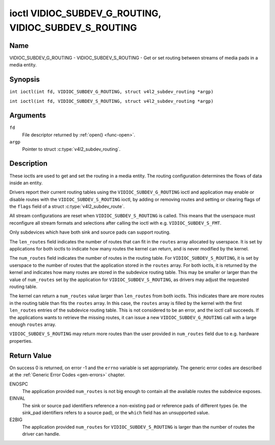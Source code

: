 .. SPDX-License-Identifier: GFDL-1.1-no-invariants-or-later
.. c:namespace:: V4L

.. _VIDIOC_SUBDEV_G_ROUTING:

******************************************************
ioctl VIDIOC_SUBDEV_G_ROUTING, VIDIOC_SUBDEV_S_ROUTING
******************************************************

Name
====

VIDIOC_SUBDEV_G_ROUTING - VIDIOC_SUBDEV_S_ROUTING - Get or set routing between streams of media pads in a media entity.


Synopsis
========

.. c:macro:: VIDIOC_SUBDEV_G_ROUTING

``int ioctl(int fd, VIDIOC_SUBDEV_G_ROUTING, struct v4l2_subdev_routing *argp)``

.. c:macro:: VIDIOC_SUBDEV_S_ROUTING

``int ioctl(int fd, VIDIOC_SUBDEV_S_ROUTING, struct v4l2_subdev_routing *argp)``

Arguments
=========

``fd``
    File descriptor returned by :ref:`open() <func-open>`.

``argp``
    Pointer to struct :c:type:`v4l2_subdev_routing`.


Description
===========

These ioctls are used to get and set the routing in a media entity.
The routing configuration determines the flows of data inside an entity.

Drivers report their current routing tables using the
``VIDIOC_SUBDEV_G_ROUTING`` ioctl and application may enable or disable routes
with the ``VIDIOC_SUBDEV_S_ROUTING`` ioctl, by adding or removing routes and
setting or clearing flags of the ``flags`` field of a struct
:c:type:`v4l2_subdev_route`.

All stream configurations are reset when ``VIDIOC_SUBDEV_S_ROUTING`` is called.
This means that the userspace must reconfigure all stream formats and selections
after calling the ioctl with e.g. ``VIDIOC_SUBDEV_S_FMT``.

Only subdevices which have both sink and source pads can support routing.

The ``len_routes`` field indicates the number of routes that can fit in the
``routes`` array allocated by userspace. It is set by applications for both
ioctls to indicate how many routes the kernel can return, and is never modified
by the kernel.

The ``num_routes`` field indicates the number of routes in the routing
table. For ``VIDIOC_SUBDEV_S_ROUTING``, it is set by userspace to the number of
routes that the application stored in the ``routes`` array. For both ioctls, it
is returned by the kernel and indicates how many routes are stored in the
subdevice routing table. This may be smaller or larger than the value of
``num_routes`` set by the application for ``VIDIOC_SUBDEV_S_ROUTING``, as
drivers may adjust the requested routing table.

The kernel can return a ``num_routes`` value larger than ``len_routes`` from
both ioctls. This indicates thare are more routes in the routing table than fits
the ``routes`` array. In this case, the ``routes`` array is filled by the kernel
with the first ``len_routes`` entries of the subdevice routing table. This is
not considered to be an error, and the ioctl call succeeds. If the applications
wants to retrieve the missing routes, it can issue a new
``VIDIOC_SUBDEV_G_ROUTING`` call with a large enough ``routes`` array.

``VIDIOC_SUBDEV_S_ROUTING`` may return more routes than the user provided in
``num_routes`` field due to e.g. hardware properties.

.. tabularcolumns:: |p{4.4cm}|p{4.4cm}|p{8.7cm}|

.. c:type:: v4l2_subdev_routing

.. flat-table:: struct v4l2_subdev_routing
    :header-rows:  0
    :stub-columns: 0
    :widths:       1 1 2

    * - __u32
      - ``which``
      - Routing table to be accessed, from enum
        :ref:`v4l2_subdev_format_whence <v4l2-subdev-format-whence>`.
    * - __u32
      - ``len_routes``
      - The length of the array (as in memory reserved for the array)
    * - struct :c:type:`v4l2_subdev_route`
      - ``routes[]``
      - Array of struct :c:type:`v4l2_subdev_route` entries
    * - __u32
      - ``num_routes``
      - Number of entries of the routes array
    * - __u32
      - ``reserved``\ [11]
      - Reserved for future extensions. Applications and drivers must set
	the array to zero.

.. tabularcolumns:: |p{4.4cm}|p{4.4cm}|p{8.7cm}|

.. c:type:: v4l2_subdev_route

.. flat-table:: struct v4l2_subdev_route
    :header-rows:  0
    :stub-columns: 0
    :widths:       1 1 2

    * - __u32
      - ``sink_pad``
      - Sink pad number.
    * - __u32
      - ``sink_stream``
      - Sink pad stream number.
    * - __u32
      - ``source_pad``
      - Source pad number.
    * - __u32
      - ``source_stream``
      - Source pad stream number.
    * - __u32
      - ``flags``
      - Route enable/disable flags
	:ref:`v4l2_subdev_routing_flags <v4l2-subdev-routing-flags>`.
    * - __u32
      - ``reserved``\ [5]
      - Reserved for future extensions. Applications and drivers must set
	the array to zero.

.. tabularcolumns:: |p{6.6cm}|p{2.2cm}|p{8.7cm}|

.. _v4l2-subdev-routing-flags:

.. flat-table:: enum v4l2_subdev_routing_flags
    :header-rows:  0
    :stub-columns: 0
    :widths:       3 1 4

    * - V4L2_SUBDEV_ROUTE_FL_ACTIVE
      - 0x0001
      - The route is enabled. Set by applications.

Return Value
============

On success 0 is returned, on error -1 and the ``errno`` variable is set
appropriately. The generic error codes are described at the
:ref:`Generic Error Codes <gen-errors>` chapter.

ENOSPC
   The application provided ``num_routes`` is not big enough to contain
   all the available routes the subdevice exposes.

EINVAL
   The sink or source pad identifiers reference a non-existing pad or reference
   pads of different types (ie. the sink_pad identifiers refers to a source
   pad), or the ``which`` field has an unsupported value.

E2BIG
   The application provided ``num_routes`` for ``VIDIOC_SUBDEV_S_ROUTING`` is
   larger than the number of routes the driver can handle.

